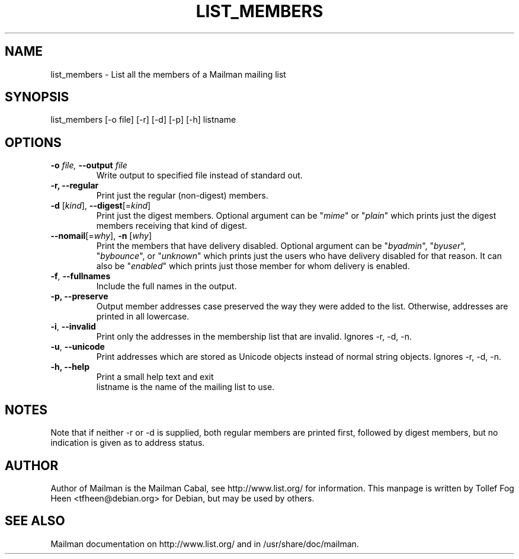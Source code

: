 .TH LIST_MEMBERS 8 2004-10-17
.SH NAME
list_members \- List all the members of a Mailman mailing list

.SH SYNOPSIS
list_members [\-o file] [\-r] [\-d] [\-p] [\-h] listname

.SH OPTIONS

.PP
.TP
\fB\-o\fB \fIfile\fI, \fB\-\-\fBoutput\fB \fIfile\fI
Write output to specified file instead of standard out.

.TP
\fB\-r\fB, \fB\-\-\fBregular\fB
Print just the regular (non-digest) members.

.TP
\fB\-d\fR [\fIkind\fR], \fB\-\-digest\fR[=\fIkind\fR]
Print just the digest members.  Optional argument can be "\fImime\fR" or
"\fIplain\fR" which prints just the digest members receiving that kind of
digest.

.TP
\fB\-\-nomail\fR[=\fIwhy\fR], \fB\-n\fR [\fIwhy\fR]
Print the members that have delivery disabled.  Optional argument can
be "\fIbyadmin\fR", "\fIbyuser\fR", "\fIbybounce\fR", or "\fIunknown\fR"
which prints just the users who have delivery disabled for that reason.
It can also be "\fIenabled\fR" which prints just those member for whom
delivery is enabled.

.TP
\fB\-f\fR, \fB\-\-fullnames\fR
Include the full names in the output.

.TP
\fB\-p\fB, \fB\-\-\fBpreserve\fB
Output member addresses case preserved the way they were added to the
list.  Otherwise, addresses are printed in all lowercase.

.TP
\fB\-i\fR, \fB\-\-invalid\fR
Print only the addresses in the membership list that are invalid.
Ignores \-r, \-d, \-n.

.TP
\fB\-u\fR, \fB\-\-unicode\fR
Print addresses which are stored as Unicode objects instead of normal
string objects.  Ignores \-r, \-d, \-n.

.TP
\fB\-h\fB, \fB\-\-help\fB
Print a small help text and exit
.TP
.PP

listname is the name of the mailing list to use.

.SH NOTES

Note that if neither \-r or \-d is supplied, both regular members are printed
first, followed by digest members, but no indication is given as to address
status.

.SH AUTHOR
Author of Mailman is the Mailman Cabal, see http://www.list.org/ for
information. This manpage is written by Tollef Fog Heen
<tfheen@debian.org> for Debian, but may be used by others.

.SH SEE ALSO
Mailman documentation on http://www.list.org/ and in
/usr/share/doc/mailman.
